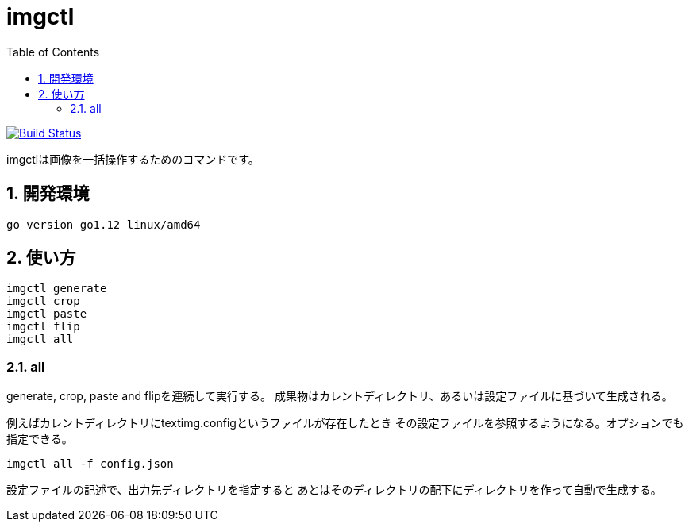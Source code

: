 = imgctl
:toc: left
:sectnums:

image:https://travis-ci.org/jiro4989/imgctl.svg?branch=master["Build Status", link="https://travis-ci.org/jiro4989/imgctl"]

imgctlは画像を一括操作するためのコマンドです。

== 開発環境

 go version go1.12 linux/amd64

== 使い方

[source,bash]
----
imgctl generate
imgctl crop
imgctl paste
imgctl flip
imgctl all
----

=== all

generate, crop, paste and flipを連続して実行する。
成果物はカレントディレクトリ、あるいは設定ファイルに基づいて生成される。

例えばカレントディレクトリにtextimg.configというファイルが存在したとき
その設定ファイルを参照するようになる。オプションでも指定できる。

[source,bash]
----
imgctl all -f config.json
----

設定ファイルの記述で、出力先ディレクトリを指定すると
あとはそのディレクトリの配下にディレクトリを作って自動で生成する。

